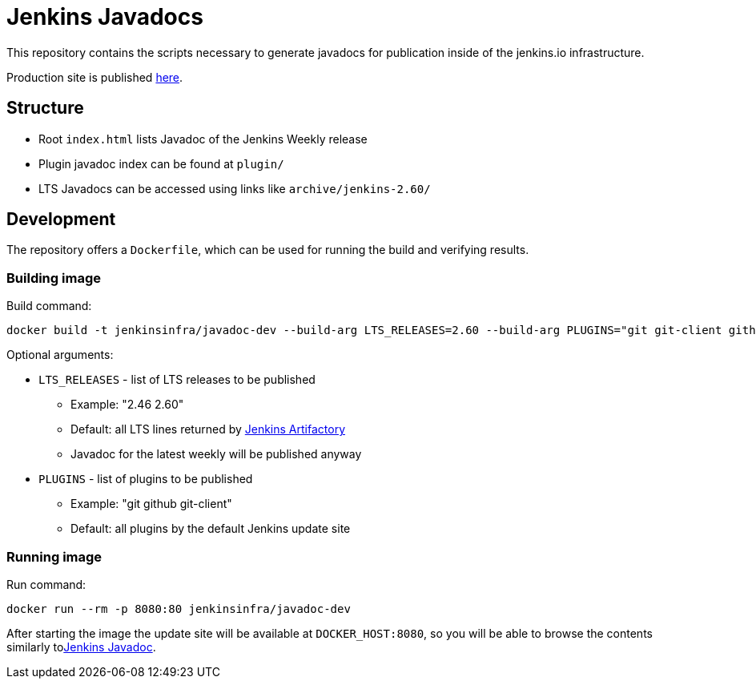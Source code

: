 = Jenkins Javadocs

This repository contains the scripts necessary to generate javadocs for
publication inside of the jenkins.io infrastructure.

Production site is published link:http://javadoc.jenkins.io/[here].

## Structure

* Root `index.html` lists Javadoc of the Jenkins Weekly release
* Plugin javadoc index can be found at `plugin/`
* LTS Javadocs can be accessed using links like `archive/jenkins-2.60/`

## Development

The repository offers a `Dockerfile`,
which can be used for running the build and verifying results.

### Building image

Build command:

```shell
docker build -t jenkinsinfra/javadoc-dev --build-arg LTS_RELEASES=2.60 --build-arg PLUGINS="git git-client github" .
```

Optional arguments:

* `LTS_RELEASES` - list of LTS releases to be published
** Example: "2.46 2.60"
** Default: all LTS lines returned by link:https://repo.jenkins-ci.org[Jenkins Artifactory]
** Javadoc for the latest weekly will be published anyway
* `PLUGINS` - list of plugins to be published
** Example: "git github git-client"
** Default: all plugins by the default Jenkins update site

### Running image

Run command:

```shell
docker run --rm -p 8080:80 jenkinsinfra/javadoc-dev
```

After starting the image the update site will be available at `DOCKER_HOST:8080`,
so you will be able to browse the contents similarly tolink:http://javadoc.jenkins.io/[Jenkins Javadoc].
